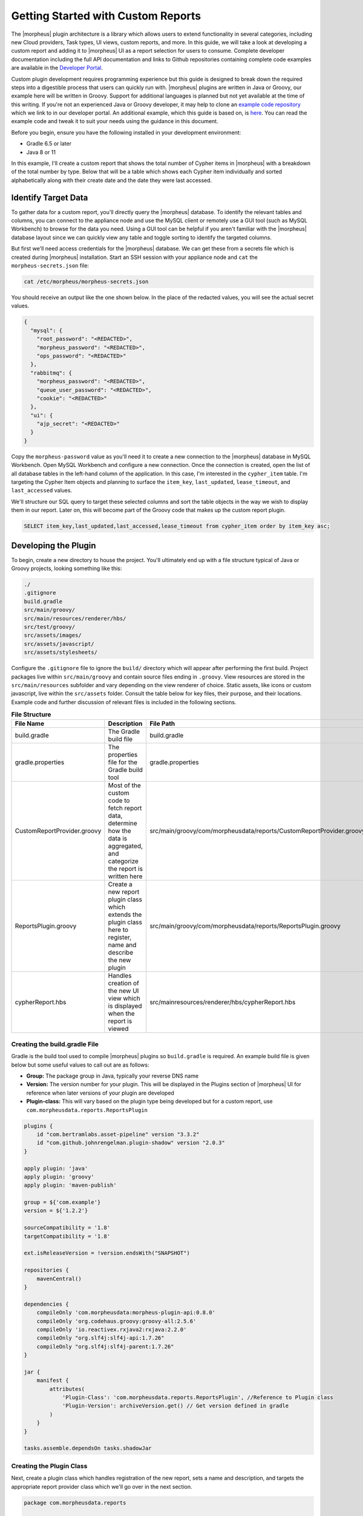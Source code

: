 Getting Started with Custom Reports
-----------------------------------

The |morpheus| plugin architecture is a library which allows users to extend functionality in several categories, including new Cloud providers, Task types, UI views, custom reports, and more. In this guide, we will take a look at developing a custom report and adding it to |morpheus| UI as a report selection for users to consume. Complete developer documentation including the full API documentation and links to Github repositories containing complete code examples are available in the `Developer Portal <https://developer.morpheusdata.com/>`_.

Custom plugin development requires programming experience but this guide is designed to break down the required steps into a digestible process that users can quickly run with. |morpheus| plugins are written in Java or Groovy, our example here will be written in Groovy. Support for additional languages is planned but not yet available at the time of this writing. If you're not an experienced Java or Groovy developer, it may help to clone an `example code repository <https://github.com/gomorpheus/morpheus-plugin-core/tree/master/samples/morpheus-reports-plugin>`_ which we link to in our developer portal. An additional example, which this guide is based on, is `here <https://github.com/martezr/morpheus-example-reports-plugin>`_. You can read the example code and tweak it to suit your needs using the guidance in this document.

Before you begin, ensure you have the following installed in your development environment:

- Gradle 6.5 or later
- Java 8 or 11

In this example, I'll create a custom report that shows the total number of Cypher items in |morpheus| with a breakdown of the total number by type. Below that will be a table which shows each Cypher item individually and sorted alphabetically along with their create date and the date they were last accessed.

Identify Target Data
^^^^^^^^^^^^^^^^^^^^

To gather data for a custom report, you'll directly query the |morpheus| database. To identify the relevant tables and columns, you can connect to the appliance node and use the MySQL client or remotely use a GUI tool (such as MySQL Workbench) to browse for the data you need. Using a GUI tool can be helpful if you aren't familiar with the |morpheus| database layout since we can quickly view any table and toggle sorting to identify the targeted columns.

But first we'll need access credentials for the |morpheus| database. We can get these from a secrets file which is created during |morpheus| installation. Start an SSH session with your appliance node and ``cat`` the ``morpheus-secrets.json`` file:

.. code-block:: bash

  cat /etc/morpheus/morpheus-secrets.json

You should receive an output like the one shown below. In the place of the redacted values, you will see the actual secret values.

.. code-block:: bash

  {
    "mysql": {
      "root_password": "<REDACTED>",
      "morpheus_password": "<REDACTED>",
      "ops_password": "<REDACTED>"
    },
    "rabbitmq": {
      "morpheus_password": "<REDACTED>",
      "queue_user_password": "<REDACTED>",
      "cookie": "<REDACTED>"
    },
    "ui": {
      "ajp_secret": "<REDACTED>"
    }
  }

Copy the ``morpheus-password`` value as you'll need it to create a new connection to the |morpheus| database in MySQL Workbench. Open MySQL Workbench and configure a new connection. Once the connection is created, open the list of all database tables in the left-hand column of the application. In this case, I'm interested in the ``cypher_item`` table. I'm targeting the Cypher Item objects and planning to surface the ``item_key``, ``last_updated``, ``lease_timeout``, and ``last_accessed`` values.

.. image:: /images/integration_guides/custom_report_guide/database.png

We'll structure our SQL query to target these selected columns and sort the table objects in the way we wish to display them in our report. Later on, this will become part of the Groovy code that makes up the custom report plugin.

.. code-block:: bash

  SELECT item_key,last_updated,last_accessed,lease_timeout from cypher_item order by item_key asc;

Developing the Plugin
^^^^^^^^^^^^^^^^^^^^^

To begin, create a new directory to house the project. You'll ultimately end up with a file structure typical of Java or Groovy projects, looking something like this:

.. code-block:: bash

  ./
  .gitignore
  build.gradle
  src/main/groovy/
  src/main/resources/renderer/hbs/
  src/test/groovy/
  src/assets/images/
  src/assets/javascript/
  src/assets/stylesheets/

Configure the ``.gitignore`` file to ignore the ``build/`` directory which will appear after performing the first build. Project packages live within ``src/main/groovy`` and contain source files ending in ``.groovy``. View resources are stored in the ``src/main/resources`` subfolder and vary depending on the view renderer of choice. Static assets, like icons or custom javascript, live within the ``src/assets`` folder. Consult the table below for key files, their purpose, and their locations. Example code and further discussion of relevant files is included in the following sections.

.. list-table:: **File Structure**
  :widths: auto
  :header-rows: 1

  * - File Name
    - Description
    - File Path
  * - build.gradle
    - The Gradle build file
    - build.gradle
  * - gradle.properties
    - The properties file for the Gradle build tool
    - gradle.properties
  * - CustomReportProvider.groovy
    - Most of the custom code to fetch report data, determine how the data is aggregated, and categorize the report is written here
    - src/main/groovy/com/morpheusdata/reports/CustomReportProvider.groovy
  * - ReportsPlugin.groovy
    - Create a new report plugin class which extends the plugin class here to register, name and describe the new plugin
    - src/main/groovy/com/morpheusdata/reports/ReportsPlugin.groovy
  * - cypherReport.hbs
    - Handles creation of the new UI view which is displayed when the report is viewed
    - src/mainresources/renderer/hbs/cypherReport.hbs

Creating the build.gradle File
``````````````````````````````

Gradle is the build tool used to compile |morpheus| plugins so ``build.gradle`` is required. An example build file is given below but some useful values to call out are as follows:

- **Group:** The package group in Java, typically your reverse DNS name
- **Version:** The version number for your plugin. This will be displayed in the Plugins section of |morpheus| UI for reference when later versions of your plugin are developed
- **Plugin-class:** This will vary based on the plugin type being developed but for a custom report, use ``com.morpheusdata.reports.ReportsPlugin``

.. code-block:: bash

  plugins {
      id "com.bertramlabs.asset-pipeline" version "3.3.2"
      id "com.github.johnrengelman.plugin-shadow" version "2.0.3"
  }

  apply plugin: 'java'
  apply plugin: 'groovy'
  apply plugin: 'maven-publish'

  group = ${'com.example'}
  version = ${'1.2.2'}

  sourceCompatibility = '1.8'
  targetCompatibility = '1.8'

  ext.isReleaseVersion = !version.endsWith("SNAPSHOT")

  repositories {
      mavenCentral()
  }

  dependencies {
      compileOnly 'com.morpheusdata:morpheus-plugin-api:0.8.0'
      compileOnly 'org.codehaus.groovy:groovy-all:2.5.6'
      compileOnly 'io.reactivex.rxjava2:rxjava:2.2.0'
      compileOnly "org.slf4j:slf4j-api:1.7.26"
      compileOnly "org.slf4j:slf4j-parent:1.7.26"
  }

  jar {
      manifest {
          attributes(
              'Plugin-Class': 'com.morpheusdata.reports.ReportsPlugin', //Reference to Plugin class
              'Plugin-Version': archiveVersion.get() // Get version defined in gradle
          )
      }
  }

  tasks.assemble.dependsOn tasks.shadowJar

Creating the Plugin Class
`````````````````````````

Next, create a plugin class which handles registration of the new report, sets a name and description, and targets the appropriate report provider class which we'll go over in the next section.

.. code-block:: bash

  package com.morpheusdata.reports

  import com.morpheusdata.core.Plugin

  class ReportsPlugin extends Plugin {

    @Override
    void initialize() {
      CustomReportProvider customReportProvider = new CustomReportProvider(this, morpheus)
      this.pluginProviders.put(customReportProvider.code, customReportProvider)
      this.setName("Custom Cypher Report")
      this.setDescription("A custom report plugin for cypher items")
    }

    @Override
    void onDestroy() {
    }
  }

Creating the Report Provider Class
``````````````````````````````````

The report provider class contains the code which will fetch and compile the targeted data so it can be rendered in the report view. An example report provider is reproduced below with comments to increase readability of the code.

.. code-block:: bash

  package com.morpheusdata.reports

  import com.morpheusdata.core.AbstractReportProvider
  import com.morpheusdata.core.MorpheusContext
  import com.morpheusdata.core.Plugin
  import com.morpheusdata.model.OptionType
  import com.morpheusdata.model.ReportResult
  import com.morpheusdata.model.ReportType
  import com.morpheusdata.model.ReportResultRow
  import com.morpheusdata.model.ContentSecurityPolicy
  import com.morpheusdata.views.HTMLResponse
  import com.morpheusdata.views.ViewModel
  import com.morpheusdata.response.ServiceResponse
  import groovy.sql.GroovyRowResult
  import groovy.sql.Sql
  import groovy.util.logging.Slf4j
  import io.reactivex.Observable;
  import java.util.Date

  import java.sql.Connection

  @Slf4j
  class CustomReportProvider extends AbstractReportProvider {
    Plugin plugin
    MorpheusContext morpheusContext

    CustomReportProvider(Plugin plugin, MorpheusContext context) {
      this.plugin = plugin
      this.morpheusContext = context
    }

    @Override
    MorpheusContext getMorpheus() {
      morpheusContext
    }

    @Override
    Plugin getPlugin() {
      plugin
    }

    // Define the Morpheus code associated with the plugin
    @Override
    String getCode() {
      'custom-report-cypher'
    }

    // Define the name of the report displayed on the reports page
    @Override
    String getName() {
      'Cypher Summary'
    }

     ServiceResponse validateOptions(Map opts) {
       return ServiceResponse.success()
     }

    @Override
    HTMLResponse renderTemplate(ReportResult reportResult, Map<String, List<ReportResultRow>> reportRowsBySection) {
      ViewModel<String> model = new ViewModel<String>()
      model.object = reportRowsBySection
      getRenderer().renderTemplate("hbs/instanceReport", model)
    }

    void process(ReportResult reportResult) {
      // Update the status of the report (generating) - https://developer.morpheusdata.com/api/com/morpheusdata/model/ReportResult.Status.html
      morpheus.report.updateReportResultStatus(reportResult,ReportResult.Status.generating).blockingGet();
      Long displayOrder = 0
      List<GroovyRowResult> results = []
      Connection dbConnection
      Long passwordResults = 0
      Long tfvarsResults = 0
      Long secretResults = 0
      Long uuidResults = 0
      Long keyResults = 0
      Long randomResults = 0
      Long totalItems = 0

      try {
        // Create a read-only database connection
        dbConnection = morpheus.report.getReadOnlyDatabaseConnection().blockingGet()
        // Evaluate if a search filter or phrase has been defined
          results = new Sql(dbConnection).rows("SELECT item_key,last_updated,last_accessed,lease_timeout from cypher_item order by item_key asc;")
        // Close the database connection
      } finally {
        morpheus.report.releaseDatabaseConnection(dbConnection)
      }
      log.info("Results: ${results}")
      Observable<GroovyRowResult> observable = Observable.fromIterable(results) as Observable<GroovyRowResult>
      observable.map{ resultRow ->
        log.info("Mapping resultRow ${resultRow}")
        Map<String,Object> data = [key: resultRow.item_key, last_updated: resultRow.last_updated.toString(), last_accessed: resultRow.last_accessed.toString(), lease_timeout: resultRow.lease_timeout ]
        ReportResultRow resultRowRecord = new ReportResultRow(section: ReportResultRow.SECTION_MAIN, displayOrder: displayOrder++, dataMap: data)
        log.info("resultRowRecord: ${resultRowRecord.dump()}")
        totalItems++
        // Evaluate if the cypher item starts with password
        if (resultRow.item_key.startsWith('password')) {
          passwordResults++
        }
        // Evaluate if the cypher item starts with tfvars
        if (resultRow.item_key.startsWith('tfvars')) {
          tfvarsResults++
        }
        // Evaluate if the cypher item starts with secret
        if (resultRow.item_key.startsWith('secret')) {
          secretResults++
        }
        // Evaluate if the cypher item starts with uuid
        if (resultRow.item_key.startsWith('uuid')) {
          uuidResults++
        }
        // Evaluate if the cypher item starts with key
        if (resultRow.item_key.startsWith('key')) {
          keyResults++
        }
        // Evaluate if the cypher item starts with random
        if (resultRow.item_key.startsWith('random')) {
          randomResults++
        }
        return resultRowRecord
      }.buffer(50).doOnComplete {
        morpheus.report.updateReportResultStatus(reportResult,ReportResult.Status.ready).blockingGet();
      }.doOnError { Throwable t ->
        morpheus.report.updateReportResultStatus(reportResult,ReportResult.Status.failed).blockingGet();
      }.subscribe {resultRows ->
        morpheus.report.appendResultRows(reportResult,resultRows).blockingGet()
      }
      Map<String,Object> data = [total_items: totalItems, password_items: passwordResults, tfvars_items: tfvarsResults, secret_items: secretResults, uuid_items: uuidResults, key_items: keyResults, random_items: randomResults]
      ReportResultRow resultRowRecord = new ReportResultRow(section: ReportResultRow.SECTION_HEADER, displayOrder: displayOrder++, dataMap: data)
          morpheus.report.appendResultRows(reportResult,[resultRowRecord]).blockingGet()
    }

    // https://developer.morpheusdata.com/api/com/morpheusdata/core/ReportProvider.html#method.summary
    // The description associated with the custom report
     @Override
     String getDescription() {
       return "View an inventory of Cypher items"
     }

     // The category of the custom report
     @Override
     String getCategory() {
       return 'inventory'
     }

     @Override
     Boolean getOwnerOnly() {
       return false
     }

     @Override
     Boolean getMasterOnly() {
       return true
     }

     @Override
     Boolean getSupportsAllZoneTypes() {
       return true
     }
    }

Create the Custom Report View
`````````````````````````````

By default, custom plugin views are handled by a Handlebars template provider to populate HTML sections with your own content. Though it can be overridden, we'll use the default template provider for this example. There is more information on view rendering in the |morpheus| `Developer Portal <https://developer.morpheusdata.com/docs#views>`_.

.. code-block:: bash

  <div id="hypervisor-inventory-report">
     <div class="intro-stats">
        <h2>Overview</h2>
        <div class="count-stats">
           <div class="stats-container">
              <span class="big-stat">{{ header.0.dataMap.total_items }}</span>
              <span class="stat-label">Items</span>
           </div>
           <div class="stats-container">
              <span class="big-stat">{{ header.0.dataMap.password_items }}</span>
              <div class="stat-label">Password</div>
           </div>
           <div class="stats-container">
              <span class="big-stat">{{ header.0.dataMap.tfvars_items }}</span>
              <div class="stat-label">TF Vars</div>
           </div>
           <div class="stats-container">
              <span class="big-stat">{{ header.0.dataMap.secret_items }}</span>
              <div class="stat-label">Secret</div>
           </div>
           <div class="stats-container">
              <span class="big-stat">{{ header.0.dataMap.uuid_items }}</span>
              <div class="stat-label">UUID</div>
           </div>
           <div class="stats-container">
              <span class="big-stat">{{ header.0.dataMap.key_items }}</span>
              <div class="stat-label">Key</div>
           </div>
           <div class="stats-container">
              <span class="big-stat">{{ header.0.dataMap.random_items }}</span>
              <div class="stat-label">Random</div>
           </div>
        </div>
     </div>
     <h2>Cypher Items</h2>
     <table>
        <thead>
           <th>Key</th>
           <th>Last Updated</th>
           <th>Last Accessed</th>
           <th>Lease Timeout</th>
        </thead>
        <tbody>
           {{#each main}}
           <tr>
              <td>{{dataMap.key}}</td>
              <td>{{dataMap.last_updated}}</td>
              <td>{{dataMap.last_accessed}}</td>
              <td>{{dataMap.lease_timeout}}</td>
           </tr>
           {{/each}}
        </tbody>
     </table>
  </div>

Build the JAR
^^^^^^^^^^^^^

With the code written, use gradle to build the JAR which we can upload to |morpheus| so the report can be viewed. To do so, change directory into the location of the directory created earlier to hold your custom plugin code.

.. code-block:: bash

  cd path/to/your/directory

Build your new plugin.

.. code-block:: bash

  gradle shadowJar

Once the build process has completed, locate the JAR in the ``build/libs`` directory

Upload the Custom Report Plugin to Morpheus UI
^^^^^^^^^^^^^^^^^^^^^^^^^^^^^^^^^^^^^^^^^^^^^^

Custom plugins are added to |morpheus| through the Plugins tab in the Integrations section (Administration > Integrations > Plugins). Navigate to this section and click :guilabel:`Choose File`. Browse for your JAR file and upload it to |morpheus|. The new plugin will be added next to any other custom plugins that may have been developed for your appliance.

Once uploaded, navigate to the Reports section (Operations > Reports). You new report will appear correctly categorized, labeled, and described according to your code. Just like any other report, it can be run now or scheduled for future runs.
